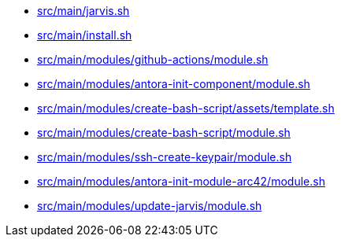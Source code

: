 * xref:AUTO-GENERATED:bash-docs/src/main/jarvis-sh.adoc[src/main/jarvis.sh]
* xref:AUTO-GENERATED:bash-docs/src/main/install-sh.adoc[src/main/install.sh]
* xref:AUTO-GENERATED:bash-docs/src/main/modules/github-actions/module-sh.adoc[src/main/modules/github-actions/module.sh]
* xref:AUTO-GENERATED:bash-docs/src/main/modules/antora-init-component/module-sh.adoc[src/main/modules/antora-init-component/module.sh]
* xref:AUTO-GENERATED:bash-docs/src/main/modules/create-bash-script/assets/template-sh.adoc[src/main/modules/create-bash-script/assets/template.sh]
* xref:AUTO-GENERATED:bash-docs/src/main/modules/create-bash-script/module-sh.adoc[src/main/modules/create-bash-script/module.sh]
* xref:AUTO-GENERATED:bash-docs/src/main/modules/ssh-create-keypair/module-sh.adoc[src/main/modules/ssh-create-keypair/module.sh]
* xref:AUTO-GENERATED:bash-docs/src/main/modules/antora-init-module-arc42/module-sh.adoc[src/main/modules/antora-init-module-arc42/module.sh]
* xref:AUTO-GENERATED:bash-docs/src/main/modules/update-jarvis/module-sh.adoc[src/main/modules/update-jarvis/module.sh]

